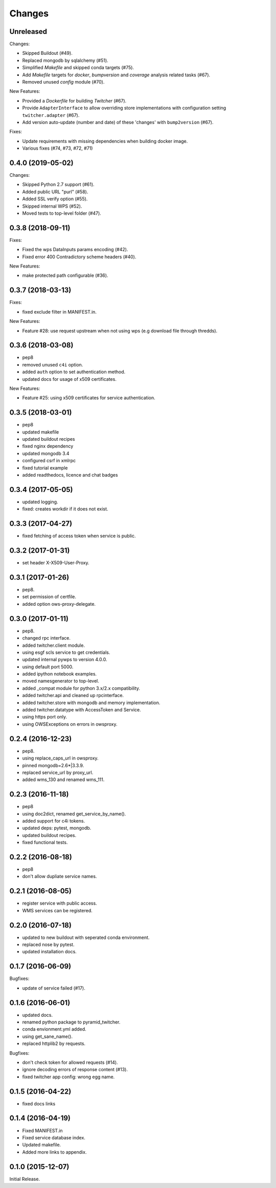 Changes
*******

Unreleased
==========

Changes:

* Skipped Buildout (#49).
* Replaced mongodb by sqlalchemy (#51).
* Simplified `Makefile` and skipped conda targets (#75).
* Add `Makefile` targets for `docker`, `bumpversion` and `coverage` analysis related tasks (#67).
* Removed unused `config` module (#70).

New Features:

* Provided a `Dockerfile` for building `Twitcher` (#67).
* Provide ``AdapterInterface`` to allow overriding store implementations with configuration setting ``twitcher.adapter`` (#67).
* Add version auto-update (number and date) of these 'changes' with ``bump2version`` (#67).

Fixes:

* Update requirements with missing dependencies when building docker image.
* Various fixes (#74, #73, #72, #71)

0.4.0 (2019-05-02)
==================

Changes:

* Skipped Python 2.7 support (#61).
* Added public URL "purl" (#58).
* Added SSL verify option (#55).
* Skipped internal WPS (#52).
* Moved tests to top-level folder (#47).

0.3.8 (2018-09-11)
==================

Fixes:

* Fixed the wps DataInputs params encoding (#42).
* Fixed error 400 Contradictory scheme headers (#40).

New Features:

* make protected path configurable (#36).

0.3.7 (2018-03-13)
==================

Fixes:

* fixed exclude filter in MANIFEST.in.

New Features:

* Feature #28: use request upstream when not using wps (e.g download file through thredds).

0.3.6 (2018-03-08)
==================

* pep8
* removed unused ``c4i`` option.
* added ``auth`` option to set authentication method.
* updated docs for usage of x509 certificates.

New Features:

* Feature #25: using x509 certificates for service authentication.

0.3.5 (2018-03-01)
==================

* pep8
* updated makefile
* updated buildout recipes
* fixed nginx dependency
* updated mongodb 3.4
* configured csrf in xmlrpc
* fixed tutorial example
* added readthedocs, licence and chat badges

0.3.4 (2017-05-05)
==================

* updated logging.
* fixed: creates workdir if it does not exist.

0.3.3 (2017-04-27)
==================

* fixed fetching of access token when service is public.

0.3.2 (2017-01-31)
==================

* set header X-X509-User-Proxy.


0.3.1 (2017-01-26)
==================

* pep8.
* set permission of certfile.
* added option ows-proxy-delegate.

0.3.0 (2017-01-11)
==================

* pep8.
* changed rpc interface.
* added twitcher.client module.
* using esgf scls service to get credentials.
* updated internal pywps to version 4.0.0.
* using default port 5000.
* added ipython notebook examples.
* moved namesgenerator to top-level.
* added _compat module for python 3.x/2.x compatibility.
* added twitcher.api and cleaned up rpcinterface.
* added twitcher.store with mongodb and memory implementation.
* added twitcher.datatype with AccessToken and Service.
* using https port only.
* using OWSExceptions on errors in owsproxy.

0.2.4 (2016-12-23)
==================

* pep8.
* using replace_caps_url in owsproxy.
* pinned mongodb=2.6*|3.3.9.
* replaced service_url by proxy_url.
* added wms_130 and renamed wms_111.

0.2.3 (2016-11-18)
==================

* pep8
* using doc2dict, renamed get_service_by_name().
* added support for c4i tokens.
* updated deps: pytest, mongodb.
* updated buildout recipes.
* fixed functional tests.

0.2.2 (2016-08-18)
==================

* pep8
* don't allow dupliate service names.

0.2.1 (2016-08-05)
==================

* register service with public access.
* WMS services can be registered.

0.2.0 (2016-07-18)
==================

* updated to new buildout with seperated conda environment.
* replaced nose by pytest.
* updated installation docs.

0.1.7 (2016-06-09)
==================

Bugfixes:

* update of service failed (#17).

0.1.6 (2016-06-01)
==================

* updated docs.
* renamed python package to pyramid_twitcher.
* conda envionment.yml added.
* using get_sane_name().
* replaced httplib2 by requests.

Bugfixes:

* don't check token for allowed requests (#14).
* ignore decoding errors of response content (#13).
* fixed twitcher app config: wrong egg name.

0.1.5 (2016-04-22)
==================

* fixed docs links

0.1.4 (2016-04-19)
==================

* Fixed MANIFEST.in
* Fixed service database index.
* Updated makefile.
* Added more links to appendix.

0.1.0 (2015-12-07)
==================

Initial Release.
